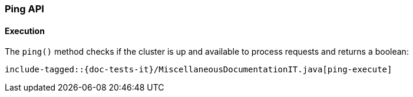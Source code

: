 [[java-rest-high-ping]]
=== Ping API

[[java-rest-high-ping-request]]
==== Execution

The `ping()` method checks if the cluster is up and available to
process requests and returns a boolean:

["source","java",subs="attributes,callouts,macros"]
--------------------------------------------------
include-tagged::{doc-tests-it}/MiscellaneousDocumentationIT.java[ping-execute]
--------------------------------------------------
